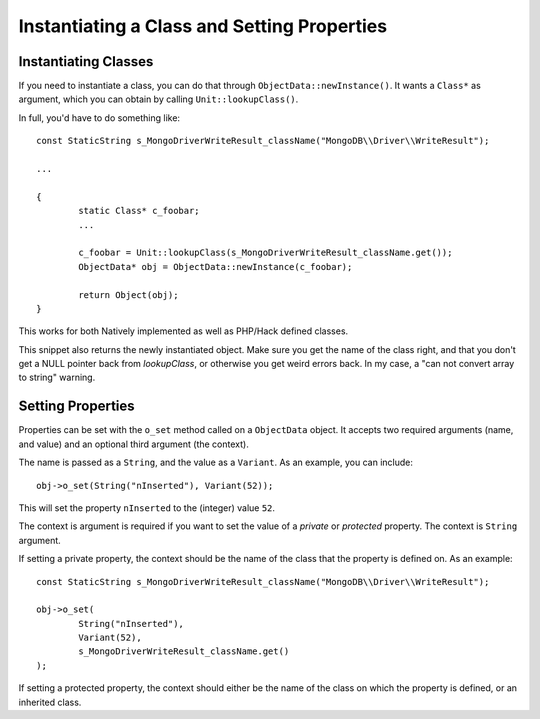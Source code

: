 Instantiating a Class and Setting Properties
============================================

Instantiating Classes
---------------------

If you need to instantiate a class, you can do that through
``ObjectData::newInstance()``. It wants a ``Class*`` as argument, which you can
obtain by calling ``Unit::lookupClass()``.

In full, you'd have to do something like::

	const StaticString s_MongoDriverWriteResult_className("MongoDB\\Driver\\WriteResult");

	...

	{
		static Class* c_foobar;
		...

		c_foobar = Unit::lookupClass(s_MongoDriverWriteResult_className.get());
		ObjectData* obj = ObjectData::newInstance(c_foobar);

		return Object(obj);
	}

This works for both Natively implemented as well as PHP/Hack defined classes.

This snippet also returns the newly instantiated object. Make sure you get the
name of the class right, and that you don't get a NULL pointer back from
`lookupClass`, or otherwise you get weird errors back. In my case, a "can not
convert array to string" warning.

Setting Properties
------------------

Properties can be set with the ``o_set`` method called on a ``ObjectData``
object. It accepts two required arguments (name, and value) and an optional
third argument (the context).

The name is passed as a ``String``, and the value as a ``Variant``. As an
example, you can include::

	obj->o_set(String("nInserted"), Variant(52));

This will set the property ``nInserted`` to the (integer) value ``52``.

The context is argument is required if you want to set the value of a
*private* or *protected* property. The context is ``String`` argument.

If setting a private property, the context should be the name of the class
that the property is defined on. As an example::

	const StaticString s_MongoDriverWriteResult_className("MongoDB\\Driver\\WriteResult");

	obj->o_set(
		String("nInserted"), 
		Variant(52),
		s_MongoDriverWriteResult_className.get()
	);

If setting a protected property, the context should either be the name of the
class on which the property is defined, or an inherited class.
